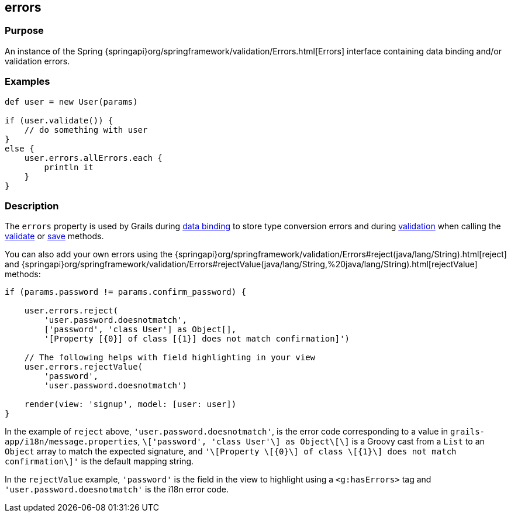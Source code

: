 
== errors



=== Purpose


An instance of the Spring {springapi}org/springframework/validation/Errors.html[Errors] interface containing data binding and/or validation errors.


=== Examples


[source,groovy]
----
def user = new User(params)

if (user.validate()) {
    // do something with user
}
else {
    user.errors.allErrors.each {
        println it
    }
}
----


=== Description


The `errors` property is used by Grails during link:{guidePath}/theWebLayer.html#dataBinding[data binding] to store type conversion errors and during link:{guidePath}validation.html[validation] when calling the link:validate.html[validate] or link:save.html[save] methods.

You can also add your own errors using the {springapi}org/springframework/validation/Errors#reject(java/lang/String).html[reject] and {springapi}org/springframework/validation/Errors#rejectValue(java/lang/String,%20java/lang/String).html[rejectValue] methods:

[source,groovy]
----
if (params.password != params.confirm_password) {

    user.errors.reject(
        'user.password.doesnotmatch',
        ['password', 'class User'] as Object[],
        '[Property [{0}] of class [{1}] does not match confirmation]')

    // The following helps with field highlighting in your view
    user.errors.rejectValue(
        'password',
        'user.password.doesnotmatch')

    render(view: 'signup', model: [user: user])
}
----

In the example of `reject` above, `'user.password.doesnotmatch'`, is the error code corresponding to a value in `grails-app/i18n/message.properties`, `\['password', 'class User'\] as Object\[\]` is a Groovy cast from a `List` to an `Object` array to match the expected signature, and `'\[Property \[{0}\] of class \[{1}\] does not match confirmation\]'` is the default mapping string.

In the `rejectValue` example, `'password'` is the field in the view to highlight using a `<g:hasErrors>` tag and `'user.password.doesnotmatch'` is the i18n error code.
